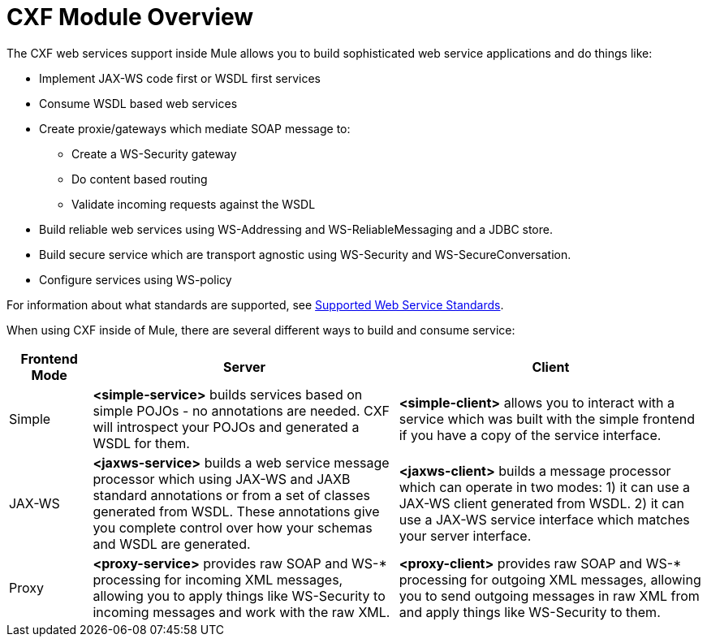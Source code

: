 = CXF Module Overview

The CXF web services support inside Mule allows you to build sophisticated web service applications and do things like:

* Implement JAX-WS code first or WSDL first services
* Consume WSDL based web services
* Create proxie/gateways which mediate SOAP message to:
** Create a WS-Security gateway
** Do content based routing
** Validate incoming requests against the WSDL
* Build reliable web services using WS-Addressing and WS-ReliableMessaging and a JDBC store.
* Build secure service which are transport agnostic using WS-Security and WS-SecureConversation.
* Configure services using WS-policy

For information about what standards are supported, see link:/mule\-user\-guide/v/3\.3/supported-web-service-standards[Supported Web Service Standards].

When using CXF inside of Mule, there are several different ways to build and consume service:

[%header,cols="10,37,37"]
|===
|Frontend Mode |Server |Client
|Simple |*<simple-service>* builds services based on simple POJOs - no annotations are needed. CXF will introspect your POJOs and generated a WSDL for them. |*<simple-client>* allows you to interact with a service which was built with the simple frontend if you have a copy of the service interface.
|JAX-WS |*<jaxws-service>* builds a web service message processor which using JAX-WS and JAXB standard annotations or from a set of classes generated from WSDL. These annotations give you complete control over how your schemas and WSDL are generated. |*<jaxws-client>* builds a message processor which can operate in two modes: 1) it can use a JAX-WS client generated from WSDL. 2) it can use a JAX-WS service interface which matches your server interface.
|Proxy |*<proxy-service>* provides raw SOAP and WS-* processing for incoming XML messages, allowing you to apply things like WS-Security to incoming messages and work with the raw XML. |*<proxy-client>* provides raw SOAP and WS-* processing for outgoing XML messages, allowing you to send outgoing messages in raw XML from and apply things like WS-Security to them.
|===
